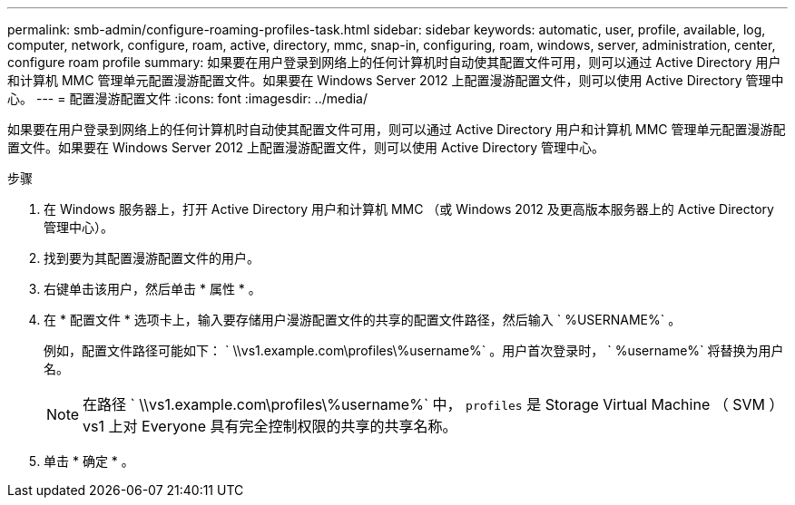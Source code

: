 ---
permalink: smb-admin/configure-roaming-profiles-task.html 
sidebar: sidebar 
keywords: automatic, user, profile, available, log, computer, network, configure, roam, active, directory, mmc, snap-in, configuring, roam, windows, server, administration, center, configure roam profile 
summary: 如果要在用户登录到网络上的任何计算机时自动使其配置文件可用，则可以通过 Active Directory 用户和计算机 MMC 管理单元配置漫游配置文件。如果要在 Windows Server 2012 上配置漫游配置文件，则可以使用 Active Directory 管理中心。 
---
= 配置漫游配置文件
:icons: font
:imagesdir: ../media/


[role="lead"]
如果要在用户登录到网络上的任何计算机时自动使其配置文件可用，则可以通过 Active Directory 用户和计算机 MMC 管理单元配置漫游配置文件。如果要在 Windows Server 2012 上配置漫游配置文件，则可以使用 Active Directory 管理中心。

.步骤
. 在 Windows 服务器上，打开 Active Directory 用户和计算机 MMC （或 Windows 2012 及更高版本服务器上的 Active Directory 管理中心）。
. 找到要为其配置漫游配置文件的用户。
. 右键单击该用户，然后单击 * 属性 * 。
. 在 * 配置文件 * 选项卡上，输入要存储用户漫游配置文件的共享的配置文件路径，然后输入 ` %USERNAME%` 。
+
例如，配置文件路径可能如下： ` \\vs1.example.com\profiles\%username%` 。用户首次登录时， ` %username%` 将替换为用户名。

+
[NOTE]
====
在路径 ` \\vs1.example.com\profiles\%username%` 中， `profiles` 是 Storage Virtual Machine （ SVM ） vs1 上对 Everyone 具有完全控制权限的共享的共享名称。

====
. 单击 * 确定 * 。

